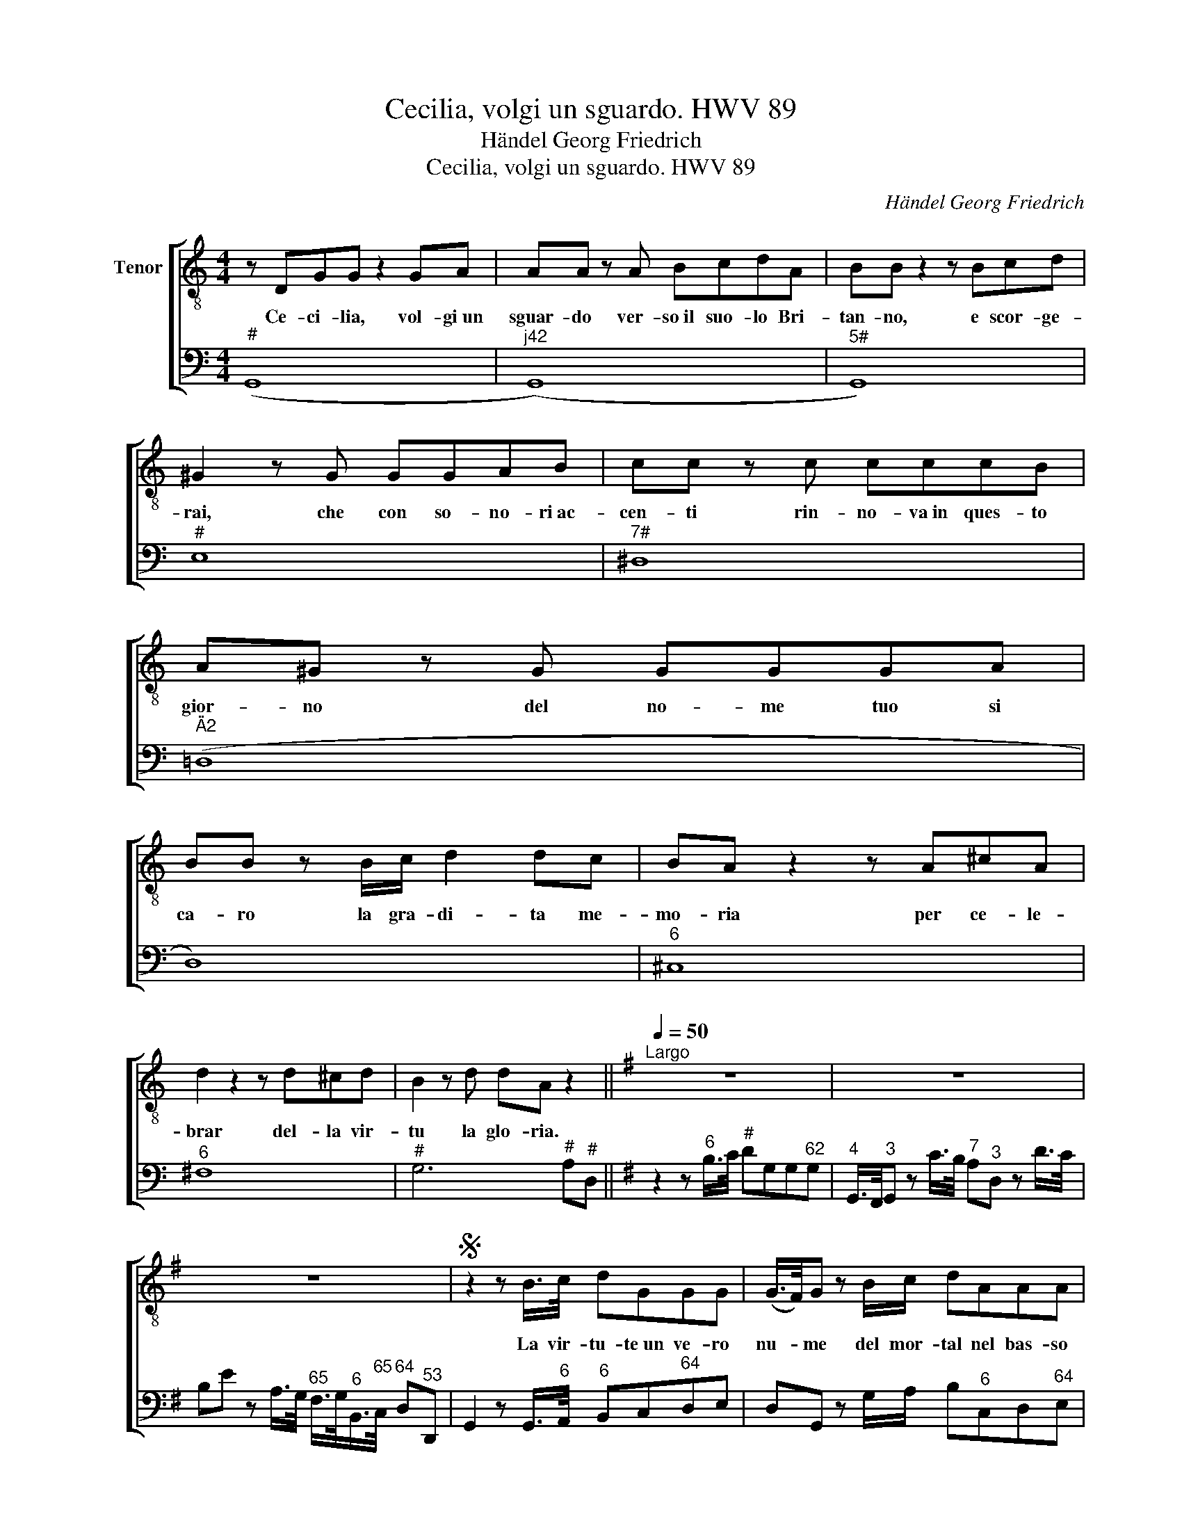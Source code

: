 X:1
T:Cecilia, volgi un sguardo. HWV 89
T:Händel Georg Friedrich 
T:Cecilia, volgi un sguardo. HWV 89
C:Händel Georg Friedrich
%%score [ 1 2 ]
L:1/8
M:4/4
K:C
V:1 treble-8 transpose=-12 nm="Tenor"
V:2 bass nm=" " snm=" "
V:1
 z DGG z2 GA | AA z A BcdA | BB z2 z Bcd | ^G2 z G GGAB | cc z c cccB | A^G z G GGGA | %6
w: Ce- ci- lia, vol- gi~un|sguar- do ver- so~il suo- lo Bri-|tan- no, e scor- ge-|rai, che con so- no- ri~ac-|cen- ti rin- no- va~in ques- to|gior- no del no- me tuo si|
 BB z B/c/ d2 dc | BA z2 z A^cA | d2 z2 z d^cd | B2 z d dA z2 ||[K:G]"^Largo"[Q:1/4=50] z8 | z8 | %12
w: ca- ro la gra- di- ta me-|mo- ria per ce- le-|brar del- la vir-|tu la glo- ria.|||
 z8 |S z2 z B/>c/ dGGG | (G/>F/)G z B/c/ dAAA | (A/>G/)A z A/B/ cF F>c | BEee e (d/^c/) d>e | %17
w: |La vir- tu- te~un ve- ro|nu- * me del mor- tal nel bas- so|mon- * do, la vir- tu- te~un ve- ro|nu- me~un ve- ro nu- me _ del mor-|
 A>d E (F/G/) F/>d/d3/4^c/8d/8 e/>d/ (3c/4B/4A/4 (3G/4F/4E/4 | %18
w: tal nel bas- so _ mon- * * * * * * * * * * * *|
 F/>d/d3/4^c/8d/8 E/>F/F/>G/ G/A/4B/4 A/4B/4G/ FE/D/ | D2 z2 z4 | z2 d>B ^GA z/ c/A/=G/ | %21
w: |do,|la virt- tu- te, e~un ve- ro|
 FG z/ G/A/B/ (c/B/)c z B/A/ | B>e ^c>d (D/F/) A2 B/A/ | G>e dc (B/A/)G z B/c/ | %24
w: nu- me, e~un ve- ro nu- * me del mor-|tal nel bas- so mon- * do, la vir-|tu- te~un ve- ro nu- * me del mor-|
 d=FFF E/^G/A- A/4c/4e/4d/4 (3c/4B/4A/4 (3=G/4^F/4E/4 | %25
w: tal nel bas- so mon- * * * * * * * * * * * *|
 F/^A/B- B/4d/4f/4e/4 (3d/4c/4B/4 (3=A/4G/4F/4 G/B/c z B/A/ | B/F/G/c/ (BA/G/) G2 z B/c/ | %27
w: * * * * * * * * * * * * * * * do, del mor-|tal nel bas- so mon- * * do, la vir-|
 dGGG GGGG | (c/B/)c z/ (F/G/)A/ D2 z d/c/ | B>F G2- G/F/4E/<D/c/4 (B/4A/4G/A/>G/) | G2 z2 z4 | %31
w: tu- te~un ve- ro- nu- me~un ve- ro|nu- * me del _ mor- tal, del mor-|tal nel bas- * * * * so mon- * * * *|do|
 z8 | z8 | z2 z G/>A/ BEEE |] E^D z2 z2 B>c | cB z B/B/ eE c-A/>F/ | DG z G/G/ cB e>f | %37
w: ||Chi si sco- sta dal suo|lu- me, chi si|sco- sta va dell` om- bre nel _ pro-|fon- do, chi si sco- sta dal suo|
 (^d/^c/)B z B/B/ =C =c2 A/>F/ | ^DE z e/=d/ (c/4B/4)A/B/>c/ (GF/>E/) | E2 z2 z4 | z8 | %41
w: lu- * me va dell` om- bre nel pro-|fon- do, va dell` om- * bre nel pro- fon- * *|do||
S z2 z B/>c/ dGGG |] %42
w: La vir- tu- te~un ve- ro|
V:2
"^#" (G,,8 |"^j42" (G,,8) |"^5#" G,,8) |"^#" E,8 |"^7#" ^D,8 |"^Ä2" (=D,8 | D,8) |"^6" ^C,8 | %8
"^6" ^F,8 |"^#" G,6"^#" A,"^#"D, ||[K:G] z2 z"^6" B,/>C/"^#" DG,G,"^62"G, | %11
"^4" G,,/>F,,/"^3"G,, z C/>B,/"^7" A,"^3"D, z D/>C/ | %12
 B,E z A,/>G,/"^65" F,/>G,/"^6"B,,/>"^65"C,/"^64" D,"^53"D,, | %13
 G,,2 z G,,/>"^6"A,,/"^6" B,,C,"^64"D,E, | D,G,, z G,/A,/ B,"^6"C,D,"^64"E, | %15
 D,D,, z C/>B,/ A,D, z/ C/B,/A,/ | G,G,, z/"^6" G,/F,/E,/"^54" B,"^6"F, z G, | %17
"^6" ^C,D,"^6"G,,"^#"A,, D,B,,"^6"G,,"^#"A,, | %18
 D,"^6"F,,"^6"G,,"^6#"A,,"^6" B,,"^6"F,,/G,,/"^64" A,,"^5#"A,, | %19
 D,,2 z"^6" F,/>G,/"^#" A,D,D,"^42"D, |"^54" D,,/>^C,,/"^53"D,, z"^6§" D"^#" E,/>D/C/>B,/"^6" CC, | %21
"^42" z/ C/"^6"B,/A,/"^6" B,B,, z/ B,/A,/G,/ F,"^6"D, | G,E,"^#"A,G,"^6" F,>E,"^65" ^D,B,, | %23
 E,E,,"^6"F,,F, G,"^6"B,,/C,/ D,G,, | z"^t" B,,/C,/"^6§" D,"^u"G,,"^5" C,>"^6"B,, A,,"^6"C, | %25
"^5" D,>"^6"C, B,,"^6"D,"^5" E,>"^6"A,"^7" D,"^6"F, | %26
 G,/D,/E,/C,/"^64" D,"^53"D,, G,,"^6"B,/>C/ DG,,/>A,,/ |"^6" B,,C,"^64"D,E,"^6" B,,C,"^64"D,E, | %28
 A,,A, z G,,"^6" F,,2 z"^6" F, | G,"^6"D,E,C,"^64" D,2"^53" D,,2 | %30
 G,,2 z"^6" B,/>A,/ G,C, z C/>B,/ | A,D, z D/>C/ B,E z A,/>G,/ | %32
"^65" C/>B,/A, z"^42" C/>A,/"^6" B,/>F,/G,/>C,/"^64" D,"^53"D,, | %33
 !fermata!G,,2 z E,,/>F,,/"^6" G,,A,,"^64"B,,C, |]"^64" B,,"^5#"B,,,"^6" z G,/>A,/"^#" B,E,E,E, | %35
"^6" E,"^6"^D, z E,/=D,/"^7" C,"^6"C,, z C, |"^42" C,"^6"B,,B,,B,, A,,G,,/F,,/"^6" G,,A,, | %37
"^#" B,,B,,B,,,(B,,"^42" B,,)A,,/>^G,,/ A,,A,, | %38
"^Ä2" A,,"^6"G,, z G,, A,,"^6"G,,/A,,/"^64" B,,"^5#"B,,, | E,,2 z"^6" G,/>A,/"^#" B,E, E,D/>^C/ | %40
 DD, z B,/>=C/ DG,G,"^642"G, |"^4" G,,/>F,,/"^3"G,, z G,,/A,,/"^6" B,,C,"^64"D,E, |] %42

